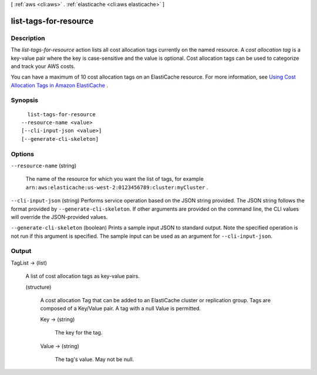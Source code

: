 [ :ref:`aws <cli:aws>` . :ref:`elasticache <cli:aws elasticache>` ]

.. _cli:aws elasticache list-tags-for-resource:


**********************
list-tags-for-resource
**********************



===========
Description
===========



The *list-tags-for-resource* action lists all cost allocation tags currently on the named resource. A *cost allocation tag* is a key-value pair where the key is case-sensitive and the value is optional. Cost allocation tags can be used to categorize and track your AWS costs.

 

You can have a maximum of 10 cost allocation tags on an ElastiCache resource. For more information, see `Using Cost Allocation Tags in Amazon ElastiCache`_ .



========
Synopsis
========

::

    list-tags-for-resource
  --resource-name <value>
  [--cli-input-json <value>]
  [--generate-cli-skeleton]




=======
Options
=======

``--resource-name`` (string)


  The name of the resource for which you want the list of tags, for example ``arn:aws:elasticache:us-west-2:0123456789:cluster:myCluster`` .

  

``--cli-input-json`` (string)
Performs service operation based on the JSON string provided. The JSON string follows the format provided by ``--generate-cli-skeleton``. If other arguments are provided on the command line, the CLI values will override the JSON-provided values.

``--generate-cli-skeleton`` (boolean)
Prints a sample input JSON to standard output. Note the specified operation is not run if this argument is specified. The sample input can be used as an argument for ``--cli-input-json``.



======
Output
======

TagList -> (list)

  

  A list of cost allocation tags as key-value pairs. 

  

  (structure)

    

    A cost allocation Tag that can be added to an ElastiCache cluster or replication group. Tags are composed of a Key/Value pair. A tag with a null Value is permitted.

    

    Key -> (string)

      

      The key for the tag.

      

      

    Value -> (string)

      

      The tag's value. May not be null.

      

      

    

  



.. _Using Cost Allocation Tags in Amazon ElastiCache: http://docs.aws.amazon.com/AmazonElastiCache/latest/UserGuide/BestPractices.html
